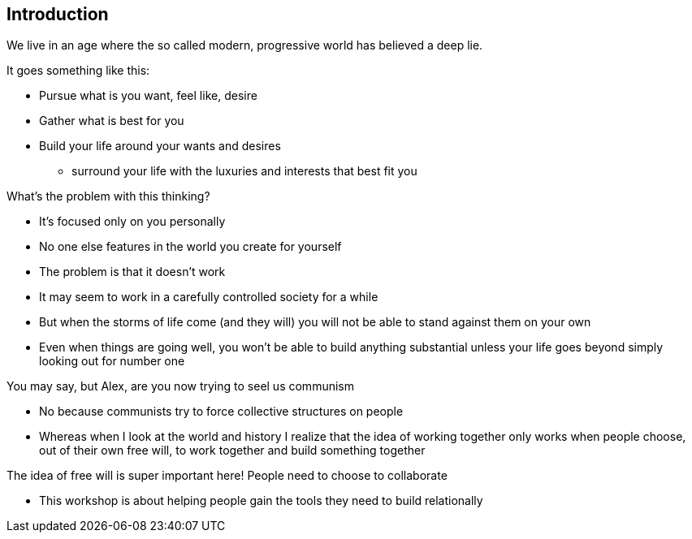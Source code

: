 == Introduction

We live in an age where the so called modern, progressive world has believed a deep lie.

It goes something like this:

* Pursue what is you want, feel like, desire
* Gather what is best for you
* Build your life around your wants and desires
** surround your life with the luxuries and interests that best fit you

What's the problem with this thinking?

* It's focused only on you personally
* No one else features in the world you create for yourself
* The problem is that it doesn't work
* It may seem to work in a carefully controlled society for a while
* But when the storms of life come (and they will) you will not be able to stand against them on your own
* Even when things are going well, you won't be able to build anything substantial unless your life goes beyond simply looking out for number one

You may say, but Alex, are you now trying to seel us communism

* No because communists try to force collective structures on people
* Whereas when I look at the world and history I realize that the idea of working together only works when people choose, out of their own free will, to work together and build something together

The idea of free will is super important here! People need to choose to collaborate

* This workshop is about helping people gain the tools they need to build relationally


